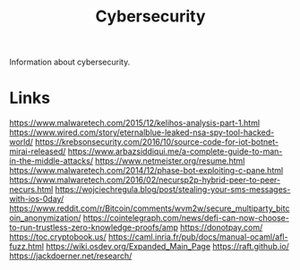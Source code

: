 #+TITLE: Cybersecurity

Information about cybersecurity.

* Links
https://www.malwaretech.com/2015/12/kelihos-analysis-part-1.html
https://www.wired.com/story/eternalblue-leaked-nsa-spy-tool-hacked-world/
https://krebsonsecurity.com/2016/10/source-code-for-iot-botnet-mirai-released/
https://www.arbazsiddiqui.me/a-complete-guide-to-man-in-the-middle-attacks/
https://www.netmeister.org/resume.html
https://www.malwaretech.com/2014/12/phase-bot-exploiting-c-pane.html
https://www.malwaretech.com/2016/02/necursp2p-hybrid-peer-to-peer-necurs.html
https://wojciechregula.blog/post/stealing-your-sms-messages-with-ios-0day/
https://www.reddit.com/r/Bitcoin/comments/wvm2w/secure_multiparty_bitcoin_anonymization/
https://cointelegraph.com/news/defi-can-now-choose-to-run-trustless-zero-knowledge-proofs/amp
https://donotpay.com/
https://toc.cryptobook.us/
https://caml.inria.fr/pub/docs/manual-ocaml/afl-fuzz.html
https://wiki.osdev.org/Expanded_Main_Page
https://raft.github.io/
https://jackdoerner.net/research/
